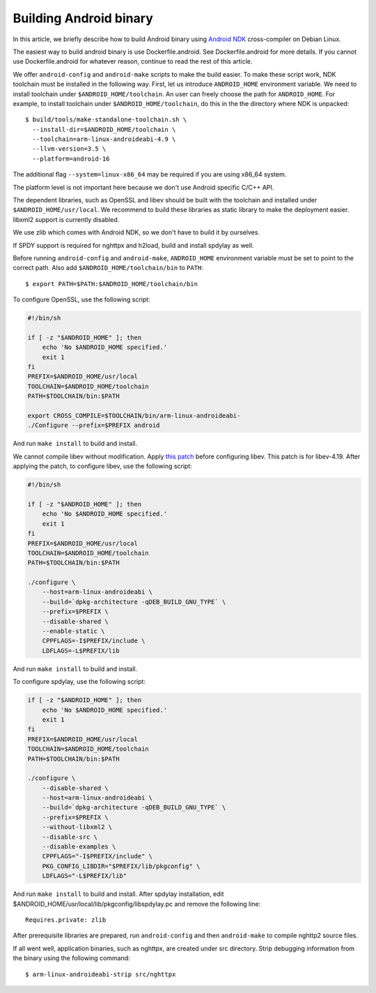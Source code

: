 Building Android binary
=======================

In this article, we briefly describe how to build Android binary using
`Android NDK <http://developer.android.com/tools/sdk/ndk/index.html>`_
cross-compiler on Debian Linux.

The easiest way to build android binary is use Dockerfile.android.
See Dockerfile.android for more details.  If you cannot use
Dockerfile.android for whatever reason, continue to read the rest of
this article.

We offer ``android-config`` and ``android-make`` scripts to make the
build easier.  To make these script work, NDK toolchain must be
installed in the following way.  First, let us introduce
``ANDROID_HOME`` environment variable.  We need to install toolchain
under ``$ANDROID_HOME/toolchain``.  An user can freely choose the path
for ``ANDROID_HOME``.  For example, to install toolchain under
``$ANDROID_HOME/toolchain``, do this in the the directory where NDK is
unpacked::

    $ build/tools/make-standalone-toolchain.sh \
      --install-dir=$ANDROID_HOME/toolchain \
      --toolchain=arm-linux-androideabi-4.9 \
      --llvm-version=3.5 \
      --platform=android-16

The additional flag ``--system=linux-x86_64`` may be required if you
are using x86_64 system.

The platform level is not important here because we don't use Android
specific C/C++ API.

The dependent libraries, such as OpenSSL and libev should be built
with the toolchain and installed under ``$ANDROID_HOME/usr/local``.
We recommend to build these libraries as static library to make the
deployment easier.  libxml2 support is currently disabled.

We use zlib which comes with Android NDK, so we don't have to build it
by ourselves.

If SPDY support is required for nghttpx and h2load, build and install
spdylay as well.

Before running ``android-config`` and ``android-make``,
``ANDROID_HOME`` environment variable must be set to point to the
correct path.  Also add ``$ANDROID_HOME/toolchain/bin`` to ``PATH``::

    $ export PATH=$PATH:$ANDROID_HOME/toolchain/bin

To configure OpenSSL, use the following script:

.. code-block:: sh

    #!/bin/sh

    if [ -z "$ANDROID_HOME" ]; then
        echo 'No $ANDROID_HOME specified.'
        exit 1
    fi
    PREFIX=$ANDROID_HOME/usr/local
    TOOLCHAIN=$ANDROID_HOME/toolchain
    PATH=$TOOLCHAIN/bin:$PATH

    export CROSS_COMPILE=$TOOLCHAIN/bin/arm-linux-androideabi-
    ./Configure --prefix=$PREFIX android

And run ``make install`` to build and install.

We cannot compile libev without modification.  Apply `this patch
<https://gist.github.com/tatsuhiro-t/48c45f08950f587180ed>`_ before
configuring libev.  This patch is for libev-4.19.  After applying the
patch, to configure libev, use the following script:

.. code-block:: sh

    #!/bin/sh

    if [ -z "$ANDROID_HOME" ]; then
        echo 'No $ANDROID_HOME specified.'
        exit 1
    fi
    PREFIX=$ANDROID_HOME/usr/local
    TOOLCHAIN=$ANDROID_HOME/toolchain
    PATH=$TOOLCHAIN/bin:$PATH

    ./configure \
        --host=arm-linux-androideabi \
        --build=`dpkg-architecture -qDEB_BUILD_GNU_TYPE` \
        --prefix=$PREFIX \
        --disable-shared \
        --enable-static \
        CPPFLAGS=-I$PREFIX/include \
        LDFLAGS=-L$PREFIX/lib

And run ``make install`` to build and install.

To configure spdylay, use the following script:

.. code-block:: sh

    if [ -z "$ANDROID_HOME" ]; then
	echo 'No $ANDROID_HOME specified.'
	exit 1
    fi
    PREFIX=$ANDROID_HOME/usr/local
    TOOLCHAIN=$ANDROID_HOME/toolchain
    PATH=$TOOLCHAIN/bin:$PATH

    ./configure \
	--disable-shared \
	--host=arm-linux-androideabi \
	--build=`dpkg-architecture -qDEB_BUILD_GNU_TYPE` \
	--prefix=$PREFIX \
	--without-libxml2 \
	--disable-src \
	--disable-examples \
	CPPFLAGS="-I$PREFIX/include" \
	PKG_CONFIG_LIBDIR="$PREFIX/lib/pkgconfig" \
	LDFLAGS="-L$PREFIX/lib"

And run ``make install`` to build and install.  After spdylay
installation, edit $ANDROID_HOME/usr/local/lib/pkgconfig/libspdylay.pc
and remove the following line::

    Requires.private: zlib

After prerequisite libraries are prepared, run ``android-config`` and
then ``android-make`` to compile nghttp2 source files.

If all went well, application binaries, such as nghttpx, are created
under src directory.  Strip debugging information from the binary
using the following command::

    $ arm-linux-androideabi-strip src/nghttpx
